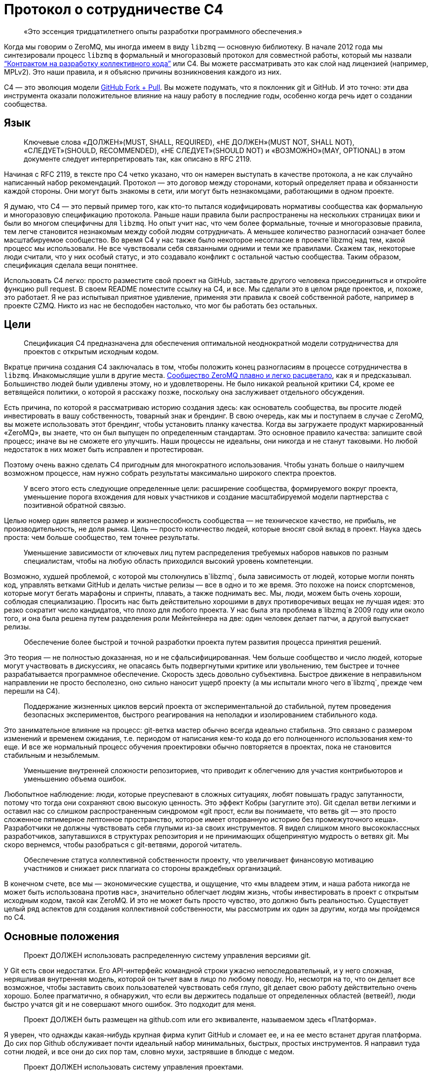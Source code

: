 = Протокол о сотрудничестве C4

____
«Это эссенция тридцатилетнего опыты разработки программного обеспечения.»
____

Когда мы говорим о ZeroMQ, мы иногда имеем в виду `libzmq` — основную библиотеку. В начале 2012 года мы синтезировали процесс `libzmq` в формальный и многоразовый протокол для совместной работы, который мы назвали http://rfc.zeromq.org/spec:42[“Контрактом на разработку коллективного кода”] или C4. Вы можете рассматривать это как слой над лицензией (например, MPLv2). Это наши правила, и я объясню причины возникновения каждого из них.

C4 — это эволюция модели http://help.github.com/send-pull-requests/[GitHub Fork + Pull]. Вы можете подумать, что я поклонник git и GitHub. И это точно: эти два инструмента оказали положительное влияние на нашу работу в последние годы, особенно когда речь идет о создании сообщества.

== Язык

____
Ключевые слова «ДОЛЖЕН»(MUST, SHALL, REQUIRED), «НЕ ДОЛЖЕН»(MUST NOT, SHALL NOT), «СЛЕДУЕТ»(SHOULD, RECOMMENDED), «НЕ СЛЕДУЕТ»(SHOULD NOT) и «ВОЗМОЖНО»(MAY, OPTIONAL) в этом документе следует интерпретировать так, как описано в RFC 2119.
____

Начиная с RFC 2119, в тексте про C4 четко указано, что он намерен выступать в качестве протокола, а не как случайно написанный набор рекомендаций. Протокол — это договор между сторонами, который определяет права и обязанности каждой стороны. Они могут быть знакомы в сети, или могут быть незнакомцами, работающими в одном проекте.

Я думаю, что C4 — это первый пример того, как кто-то пытался кодифицировать нормативы сообщества как формальную и многоразовую спецификацию протокола. Раньше наши правила были распространены на нескольких страницах вики и были во многом специфичны для `libzmq`. Но опыт учит нас, что чем более формальные, точные и многоразовые правила, тем легче становится незнакомым между собой людям сотрудничать. А меньшее количество разногласий означает более масштабируемое сообщество. Во время C4 у нас также было некоторое несогласие в проекте`libzmq`над тем, какой процесс мы использовали. Не все чувствовали себя связанными одними и теми же правилами. Скажем так, некоторые люди считали, что у них особый статус, и это создавало конфликт с остальной частью сообщества. Таким образом, спецификация сделала вещи понятнее.

Использовать C4 легко: просто разместите свой проект на GitHub, заставьте другого человека присоединиться и откройте функцию pull request. В своем README поместите ссылку на C4, и все. Мы сделали это в целом ряде проектов, и, похоже, это работает. Я не раз испытывал приятное удивление, применяя эти правила к своей собственной работе, например в проекте CZMQ. Никто из нас не бесподобен настолько, что мог бы работать без остальных.

== Цели

____
Спецификация C4 предназначена для обеспечения оптимальной неоднократной модели сотрудничества для проектов с открытым исходным кодом.
____

Вкратце причина создания C4 заключалась в том, чтобы положить конец разногласиям в процессе сотрудничества в `libzmq`. Инакомыслящие ушли в другие места. https://github.com/zeromq/libzmq/graphs/contributors[Сообщество ZeroMQ плавно и легко расцветало], как я и предсказывал. Большинство людей были удивлены этому, но и удовлетворены. Не было никакой реальной критики C4, кроме ее ветвящейся политики, о которой я расскажу позже, поскольку она заслуживает отдельного обсуждения.

Есть причина, по которой я рассматриваю историю создания здесь: как основатель сообщества, вы просите людей инвестировать в вашу собственность, товарный знак и брендинг. В свою очередь, как мы и поступаем в случае с ZeroMQ, вы можете использовать этот брендинг, чтобы установить планку качества. Когда вы загружаете продукт маркированный «ZeroMQ», вы знаете, что он был выпущен по определенным стандартам. Это основное правило качества: запишите свой процесс; иначе вы не сможете его улучшить. Наши процессы не идеальны, они никогда и не станут таковыми. Но любой недостаток в них может быть исправлен и протестирован.

Поэтому очень важно сделать C4 пригодным для многократного использования. Чтобы узнать больше о наилучшем возможном процессе, нам нужно собрать результаты максимально широкого спектра проектов.

____
У всего этого есть следующие определенные цели: расширение сообщества, формируемого вокруг проекта, уменьшение порога вхождения для новых участников и создание масштабируемой модели партнерства с позитивной обратной связью.
____

Целью номер один является размер и жизнеспособность сообщества — не техническое качество, не прибыль, не производительность, не доля рынка. Цель — просто количество людей, которые вносят свой вклад в проект. Наука здесь проста: чем больше сообщество, тем точнее результаты.

____
Уменьшение зависимости от ключевых лиц путем распределения требуемых наборов навыков по разным специалистам, чтобы на любую область приходился высокий уровень компетенции.
____

Возможно, худшей проблемой, с которой мы столкнулись в`libzmq`, была зависимость от людей, которые могли понять код, управлять ветками GitHub и делать чистые релизы — все в одно и то же время. Это похоже на поиск спортсменов, которые могут бегать марафоны и спринты, плавать, а также поднимать вес. Мы, люди, можем быть очень хороши, соблюдая специализацию. Просить нас быть действительно хорошими в двух противоречивых вещах не лучшая идея: это резко сократит число кандидатов, что плохо для любого проекта. У нас была эта проблема в`libzmq`в 2009 году или около того, и она была решена путем разделения роли Мейнтейнера на две: один человек делает патчи, а другой выпускает релизы.

____

Обеспечение более быстрой и точной разработки проекта путем развития процесса принятия решений.
____

Это теория — не полностью доказанная, но и не сфальсифицированная. Чем больше сообщество и число людей, которые могут участвовать в дискуссиях, не опасаясь быть подвергнутыми критике или увольнению, тем быстрее и точнее разрабатывается программное обеспечение. Скорость здесь довольно субъективна. Быстрое движение в неправильном направлении не просто бесполезно, оно сильно наносит ущерб проекту (а мы испытали много чего в`libzmq`, прежде чем перешли на C4).

____
Поддержание жизненных циклов версий проекта от экспериментальной до стабильной, путем проведения безопасных экспериментов, быстрого реагирования на неполадки и изолированием стабильного кода.
____

Это занимательное влияние на процесс: git-ветка мастер обычно всегда идеально стабильна. Это связано с размером изменений и временем ожидания, т.е. периодом от написания кем-то кода до его полноценного использования кем-то еще. И все же нормальный процесс обучения проектировки обычно повторяется в проектах, пока не становится стабильным и незыблемым.

____
Уменьшение внутренней сложности репозиториев, что приводит к облегчению для участия контрибьюторов и уменьшению объема ошибок.
____

Любопытное наблюдение: люди, которые преуспевают в сложных ситуациях, любят повышать градус запутанности, потому что тогда они сохраняют свою высокую ценность. Это эффект Кобры (загуглите это). Git сделал ветви легкими и оставил нас со слишком распространенным синдромом «git прост, если вы понимаете, что ветвь git — это просто сложенное пятимерное лептонное пространство, которое имеет оторванную историю без промежуточного кеша». Разработчики не должны чувствовать себя глупыми из-за своих инструментов. Я видел слишком много высококлассных разработчиков, запутавшихся в структурах репозитория и не принимающих общепринятую мудрость о ветвях git. Мы скоро вернемся, чтобы разобраться с git-ветвями, дорогой читатель.

____
Обеспечение статуса коллективной собственности проекту, что увеличивает финансовую мотивацию участников и снижает риск плагиата со стороны враждебных организаций.
____

В конечном счете, все мы — экономические существа, и ощущение, что «мы владеем этим, и наша работа никогда не может быть использована против нас», значительно облегчает людям жизнь, чтобы инвестировать в проект с открытым исходным кодом, такой как ZeroMQ. И это не может быть просто чувство, это должно быть реальностью. Существует целый ряд аспектов для создания коллективной собственности, мы рассмотрим их один за другим, когда мы пройдемся по C4.

== Основные положения

____
Проект ДОЛЖЕН использовать распределенную систему управления версиями git.
____

У Git есть свои недостатки. Его API-интерфейс командной строки ужасно непоследовательный, и у него сложная, неряшливая внутренняя модель, которой он тычет вам в лицо по любому поводу. Но, несмотря на то, что он делает все возможное, чтобы заставить своих пользователей чувствовать себя глупо, git делает свою работу действительно очень хорошо. Более прагматично, я обнаружил, что если вы держитесь подальше от определенных областей (ветвей!), люди быстро учатся git и не совершают много ошибок. Это подходит для меня.

____
Проект ДОЛЖЕН быть размещен на github.com или его эквиваленте, называемом здесь «Платформа».
____

Я уверен, что однажды какая-нибудь крупная фирма купит GitHub и сломает ее, и на ее место встанет другая платформа. До сих пор Github обслуживает почти идеальный набор минимальных, быстрых, простых инструментов. Я направил туда сотни людей, и все они до сих пор там, словно мухи, застрявшие в блюдце с медом.

____
Проект ДОЛЖЕН использовать систему управления проектами.
____

Мы допустили ошибку в`libzmq`, перейдя на Jira, потому что мы тогда еще не научились правильно использовать трекер GitHub. Jira — отличный пример того, как превратить что-то полезное в запутанный беспорядок, потому что бизнес зависит от продажи большего количества «функций». Но даже не критикуя Jira, сохранение трекера задач на той же платформе означает, что на один пользовательский интерфейс, который придется учить, станет меньше, одним логином станет меньше, появится плавная интеграция между проектами и патчами.

____
Проект ДОЛЖЕН иметь четко документированные рекомендации по стилю кода.
____

Это плагин протокола: вставьте здесь правила стиля кода. Если вы не документируете стиль кода, который вы используете, у вас нет оснований, кроме предубеждений, чтобы отклонить патчи.

____
«Участник (Contributor)» — это человек, который хочет предоставить патч, являющийся набором коммитов, которые решают четко определенные проблемы. «Мейнтейнер (Maintainer)» — это человек, который объединяет патчи в проекте. Мейнтейнеры не являются разработчиками; их работа заключается в соблюдении процесса разработки.
____

Теперь мы переходим к определениям сторон и разделению ролей, которые избавили нас от пагубной структурной зависимости от редких людей. Это хорошо работает в`libzmq`, но, как вы увидите, это зависит от остальной части процесса. C4 — не скатерть-самобранка, вам понадобится весь процесс (или что-то очень похожее), чтобы все не рассыпалось на части.

____
Участники НЕ ДОЛЖНЫ иметь возможность коммитить в репозиторий, если они не являются также Мейнтейнерами. Мейнтейнеры ДОЛЖНЫ иметь возможность коммитить в репозиторий.
____

Чего мы хотели избежать, так это того, чтобы люди проталкивали свои изменения непосредственно в мастер-ветку. Это был самый большой источник проблем в`libzmq`исторически: большие массы сырого кода, на стабилизацию которых потребовались бы месяцы или годы. В конечном итоге мы следовали другим проектам ZeroMQ, таким как PyZMQ, с использованием запросов на загрузку. Мы пошли дальше и указали, что все изменения должны идти по тому же пути. Никаких исключений для «особых людей».

____
Каждый, без различия или дискриминации, ДОЛЖЕН иметь равное право на возможность стать Участником в соответствии с условиями этого контракта.
____

Мы должны были указать это прямо. Раньше было так: сторонники `libzmq` отказывались от патчей просто потому, что им это не нравилось. Теперь это может показаться разумным для автора библиотеки (хотя`libzmq`не был написан одним человеком), но давайте вспомним о нашей цели создания работы, которая принадлежит как можно большему количеству людей. Говорить «Мне не нравится ваш патч, поэтому я собираюсь его отклонить», это эквивалентно высказыванию: «Я утверждаю, что владею этим, и я думаю, что я лучше тебя, и я тебе не доверяю». Это токсичные сообщения для тех, кто думает стать вашими соинвесторами.

Я думаю, что эта борьба между индивидуальным опытом и коллективным разумом разыгрывается и в других областях. Она создала Википедию, и до сих пор продолжает это делать, уже спустя десятилетие после того, как превзошла все, что могла бы сделать небольшая группа экспертов. По мне так мы делаем программное обеспечение, медленно синтезируя самые точные знания, так же, как мы делаем статьи в Википедии.

== Лицензирование и собственность

____
Проект ДОЛЖЕН использовать такую же лицензию, как MPLv2, или вариант GPLv3 (GPL, LGPL, AGPL).
____

Я уже объяснил, как полная ремиксабельность (возможность повторной работы с материалом) создает лучший масштаб, и почему MPLv2 или GPL и их варианты кажутся оптимальным контрактом на ремиксабельное программное обеспечение. Если вы крупный бизнес, нацеленный на то, чтобы сбрасывать код на рынке, вам не нужен C4, но тогда вам и нет дела до сообщества.

____
Все вклады в исходный код проекта («патчи») ДОЛЖНЫ использовать ту же лицензию, что и для проекта.
____

Это устраняет необходимость в какой-либо конкретной лицензии или соглашении об участии в разработке патчей. Вы делаете форк MPLv2 или GPL кода, публикуете свою переделанную версию на GitHub, и вы или кто-либо еще можете отправить это как исправление к исходному коду. BSD этого не допускает. Любая работа, содержащая BSD-код, может также содержать нелицензионный проприетарный код, поэтому вам нужно разрешение от автора кода, прежде чем вы сможете его переделывать.

____
Все патчи принадлежат их авторам. НЕ ДОЛЖЕН присутствовать никакой процесс присвоения авторских прав.
____

Здесь мы подходим к основной причине того, что люди уверены в своем вкладе в ZeroMQ: логически невозможно купить авторские права на создание конкурента с закрытым исходным кодом для ZeroMQ. iMatix тоже не может этого сделать. И чем больше людей посылают патчи, тем сложнее это становится. ZeroMQ не просто свободен и открыт сегодня — эта его особенность позволит ему оставаться таким всегда. Обратите внимание, что это не относится ко всем проектам MPLv2 / GPL, многие из которых по-прежнему требуют возврата авторских прав своим мейнтейнерам.

____
Каждый Участник ДОЛЖЕН быть ответственным за идентификацию себя в Списке участников проекта.
____

Другими словами, мейнтейнеры не являются карма-бухгалтерами. Любой, кто хочет добиться одобрения, должен сам заявить об этом.

== Требования к патчу

В этом разделе мы определяем обязательства Участника: в частности, что представляет собой «годный» патч, чтобы у Мейнтенеров были правила, в соответствии с которыми они могут принимать решения о принятии или отклонении патча.

____
Мейнтейнеры и Участники ДОЛЖНЫ иметь учетную запись на Платформе и ДОЛЖНЫ использовать свое настоящее имя или известный псевдоним.
____

В худшем случае, когда кто-то разместил вредный код (запатентованный или принадлежащий кому-то другому), мы должны уметь отслеживать, кто это сделал и когда, чтобы мы могли удалить код. Указывать настоящие имя или известный псевдоним — это теоретическая стратегия по снижению риска появления фиктивных патчей. Мы не знаем, работает ли это, потому что у нас еще не было проблем с этим.

____
Патч ДОЛЖЕН представлять собой минимальное решение конкретной идентифицированной и согласованной проблемы.
____

Это реализация принципа Ориентированной на простоту разработки, про который я расскажу в этой главе позже. Одна явная проблема — одно минимальное решение, применение, тестирование, повторение.

____
Патч ДОЛЖЕН придерживаться правил стиля кода проекта (style guidelines), если они определены.
____

Это просто здравомыслие. Я потратил время на очистку чужих патчей, потому что они настаивали на том, чтобы ставить else рядом с if, а не ниже, как того требует Вселенная. Последовательный код выглядит здоровым.

____
Патч ДОЛЖЕН придерживаться руководящих принципов «Разработка публичных Интерфейсов», определенных ниже.
____

Ах, боль, боль. Я не говорю о том времени, когда мне было восемь лет, и я наступил на доску с торчащем из нее 4-дюймовым гвоздем. Это было еще ничего. Я говорю о 2010-2011 годах, когда у нас было несколько параллельных релизов ZeroMQ, каждый из которых имел разные несовместимые API или проводные протоколы. Это были упражнения в плохих правилах, бессмысленно соблюдаемых, которые и сегодня все еще причиняют нам боль. Правило гласило: «Если вы измените API или протокол, вы ДОЛЖНЫ создать новую основную версию». Проткните мою ногу гвоздем, это менее болезненно.

Одним из больших изменений, которые мы сделали с C4, является запрет подобного санкционированного саботажа. Удивительно, но это даже не сложно. Мы просто не разрешаем нарушать существующие публичные контракты, и точка, если только все не согласятся с этим, тогда да. Как сказал Линус Торвальдс 23 декабря 2012 года: «МЫ НЕ НАРУШАЕМ ПОЛЬЗОВАТЕЛЬСКОЕ ПРОСТРАНСТВО!»

____
Патч НЕ ДОЛЖЕН включать нетривиальный код из других проектов, если только Участник не является изначально автором этого кода.
____

Это правило имеет два эффекта. Во-первых, оно заставляет людей делать минимальные решения, потому что они не могут просто импортировать образцы существующего кода. Из того, что я наблюдал в других случаях, это всегда приводит к плохим результатам, если только импортированный код не разделен очень четко. Во-вторых, оно устраняет споры по поводу лицензий. Вы пишете патч, вы можете опубликовать его как LGPL, и мы можем принять его. Но если вы найдете фрагмент кода в 200 строк в Интернете и попытаетесь вставить его, мы откажем.

____
Патч ДОЛЖЕН четко компилироваться и проходить самотестирование проекта, по крайней мере, на основной целевой платформе.
____

Для кросс-платформенных проектов справедливо условие, чтобы патч работал в среде разработки, используемой Участником.

____
Сообщение коммита ДОЛЖНО состоять из одной короткой (менее 50 символов) строки, в которой задается проблема («Проблема: …»), за которой следует пустая строка, а затем предлагаемое решение («Решение: …») ).
____

Это хороший формат для сообщений коммита, который подходит для эл. почты (первая строка становится темой, а остальная часть — телом письма).

____
«Корректный патч» — это патч, который удовлетворяет вышеуказанным требованиям.
____

Если вдруг это не понятно, возвращаемся к формулировкам и определениям.

== Процесс разработки

В этом разделе мы поэтапно описываем процесс разработки.

____
Изменения в проекте ДОЛЖНЫ регулироваться алгоритмом точного выявления проблем и применения минимальных точных решений этих проблем.
____

Это эссенция тридцатилетнего опыты разработки программного обеспечения. Это крайне простой подход к разработке: делайте минимальные точные решения реальных проблем, ни больше, ни меньше. В ZeroMQ у нас не было места запросам дополнительных функций. Отношения к дополнительным функциям как к багам смущало некоторых новичков. Но это работало, и не только в open-source. Формулировка проблемы, которую мы пытаемся решить, с учетом каждого отдельного изменения, является главным при принятии решения о том, нужно ли внедрять изменение или нет.

____
Чтобы запросить изменения, пользователь ДОЛЖЕН зарегистрировать проблему на Платформе.
____

Это то, как пользователи разговаривают с участниками. Отслеживайте свои проблемы, чтобы другие могли (возможно) попытаться решить их для вас.

____
Пользователь или Участник ДОЛЖНЫ описать проблему, с которой они столкнулись.
____

«Проблема: нам нужна функция X. Решение: сделать это» — вот так не правильно. «Проблема: пользователь не может выполнять простые задачи A или B, кроме как с помощью сложного обхода. Решение: сделать функцию X» является достойным объяснением. Т.к. каждый, с кем я когда-либо работал, должен был усвоить это, то стоит еще раз повторить: сначала определяйте реальную проблему, а только затем ее решение.

____
Пользователь или Участник ДОЛЖНЫ стремиться к консенсусу относительно точности их наблюдения и ценности решения проблемы.
____

И поскольку многие очевидные проблемы иллюзорны, ясно излагая проблему, мы даем другим возможность исправить нашу логику. «Вы используете только A и B, потому что функция C ненадежна. Решение: сделайте функцию C работоспособной».

____
Пользователи НЕ ДОЛЖНЫ регистрировать запросы на новые возможности, идеи, предложения или любые решения проблем, которые явно не задокументированы и не доказуемы.
____

Существует несколько причин не регистрировать идеи, предложения или запросы функций. По нашему опыту, они просто накапливаются в трекере задач, пока их кто-нибудь не удалит. Лучше, когда мы рассматриваем все изменения как решения проблем, ведь тогда мы сможем трезво расставлять приоритеты. Либо проблема реальна, и кто-то хочет ее решить сейчас, либо ее нет в повестке. Поэтому спискам желаний — нет.

____
Таким образом, история версий проекта ДОЛЖНА быть списком значимых проблем, документируемых и решаемых.
____

Мне бы очень хотелось, чтобы трекер GitHub просто перечислил все проблемы, которые мы решили в каждом релизе. Сегодня нам приходится писать это вручную. Если вы размещаете номер проблемы в каждом коммите, и если использовать трекер GitHub, о который мы, к сожалению, еще не сделали для ZeroMQ, эту историю релизов легче делать механически.

____
Чтобы работать над проблемой, Участник ДОЛЖЕН сделать форк репозитория проекта, а затем работать с этой копией.
____

Здесь мы объясняем модель GitHub fork + pull request, чтобы вновь прибывшим приходилось изучать только один процесс (C4), чтобы стать участником.

____
Чтобы отправить патч, Участник ДОЛЖЕН создать Pull Request в проект.
____

GitHub сделал это настолько простым, что нам не нужно для этого изучать команды git. Иногда я рассказываю людям, которые мне особенно не нравится, что командная строка git потрясающая, и все, что им нужно сделать, — это детально изучить внутреннюю модель git, прежде чем пытаться использовать ее в реальной работе. Когда я вижу их несколько месяцев спустя, они выглядят… измененными.

____
Участник НЕ ДОЛЖЕН производить коммиты непосредственно в проект.
____

Любой, кто размещает патч, является Участником, и все Участники следуют одинаковым правилам. Никаких особых привилегий для оригинальных авторов, потому что в противном случае мы не создаем сообщество, а только увеличиваем наши эго.

____
Чтобы обсудить патч, люди МОГУТ комментировать коммиты и Pull Request’ы на Платформе или в другом месте.
____

Случайно распределенные дискуссии могут сбивать с толку, но GitHub решает это для всех текущих участников, отправляя электронные письма тем, кто должен следить за тем, что происходит. У нас был тот же опыт и то же решение в Wikidot, и оно работает. Нет никаких доказательств того, что обсуждение в разных местах имеет какой-либо негативный эффект.

____
Чтобы принять или отклонить патч, Мейнтейнер ДОЛЖЕН использовать интерфейс платформы.
____

Работа через веб-интерфейс GitHub означает, что Pull Request’ы регистрируются как проблемы с рабочим процессом и обсуждением. Я уверен, что есть и более сложные способы работы. Все усложнить очень просто, а вот за простотой стоят огромные усилия.

____
Мейнтейнер НЕ ДОЛЖЕН принимать свой собственный патч.
____

Было правило, которое мы определили много лет назад, чтобы остановить выгорание людей: не менее двух человек на проект. Проекты одного человека, как правило, заканчиваются слезами или, по крайней мере, горькой тишиной. У нас довольно много данных о выгорании, почему это происходит и как его предотвратить (даже вылечить). Я расскажу об этом позже в этой главе, потому что, если вы работаете с открытым исходным кодом, вам нужно знать о рисках. Правило «не принимать свой собственный патч» преследует две цели. Во-первых, если вы хотите, чтобы ваш проект был сертифицирован C4, вам нужно взаимодействовать хотя бы с одним человеком, который мог бы помочь. Если никто не хочет вам помочь, возможно, вам нужно переосмыслить свой проект. Во-вторых, контроль за каждым патчем делает его намного более удовлетворительным, удерживает нас в правильном направлении и останавливает нас, если мы нарушаем правила из-за спешки или лени.

____
Мейнтейнеры НЕ ДОЛЖНЫ делать оценочные суждения относительно корректных патчей.
____

Мы уже говорили об этом, но стоит повторить: роль Мейнтейнера заключается не в суждении о сути патча, а только о его технических качествах. Суть ценности патча проявляется только со временем: люди используют его, им он либо понравится, либо нет. А если никто не использует патч, в конце концов он начнет раздражать кого-то, и его удалят, и никто не будет жаловаться.

____
Мейнтейнерам СЛЕДУЕТ быстро принимать исправления.
____

Существует критерий, который я называю период ожидания изменений, который равен периоду от определения проблемы до тестирования ее решения. Чем быстрее — тем лучше. Если Мейнтейнеры не могут реагировать на Pull Request’ы так быстро, как люди от них того ожидают, значит они не выполняют свою работу (или им нужно больше рук).

____
Мейнтейнеры МОГУТ принимать некорректные исправления от других Участников с целью: (а) прекращения бесплодных дискуссий, (б) улавливания неправильных патчей в истории, (в) привлечения Участников к улучшению качества их патчей.
____

Получается, что быстрое принятие несовершенных патчей, что я называю «оптимистичным слиянием», всегда приводит к лучшим результатам, чем требование от участников идеальной работы.

Обычная практика (пессимистичное слияние, ПС) – ждать, пока не будет окончено длительное интеграционное тестирование (CI), потом выполнить ревизию кода, потом протестировать патч в отдельной ветке, и позже отписать автору отзыв. Автор может исправить патч, и тогда цикл тест/ревизия запускается снова. На этой стадии мейнтейнер может сделать (и часто делает) ценное суждение вроде «мне не нравится, как вы это сделали» или «это не соответствует нашему видению проекта».

В худшем случае патчи могут ждать одобрения неделями, месяцами. Или могут вообще не дождаться. Или они будут отклонены, с какими-нибудь отговорками или доводами.

ПС характерно для большинства проектов, и я уверен, что в большинстве случаев не правильно.

Начну с перечисления проблем, которые создает ПС:

* Оно словно передает своим участникам негативный посыл, который вызывает негативные эмоции: «виновен, пока не доказано обратное». Участники, чувствующие, что им не рады, всегда будут искать альтернативы. А терять участников плохо. Но еще хуже наживать тихих, незаметных врагов.
* Оно дает мейнтейнерам власть над новыми участниками, которой многие из них злоупотребляют. И они могут поступать так на подсознательном уровне. И все же это очень распространено. По своей сути мейнтейнеры будут бороться за то, чтобы оставаться важными в своем проекте. И если они смогут не подпускать потенциальных конкурентов, задерживая и блокируя их патчи, они так и сделают.
* Оно открывает дорогу дискриминации. Кто-то может оспорить это: проект принадлежит своим мейнтейнерам, поэтому они вправе выбирать, с кем работать. Отвечу на это так: не агрессивно инклюзивным проектам суждено погибнуть, и так тому и быть.
* Это замедляет цикл обучения. Инновации требуют быстрых циклов эксперимент-неудача-успех. Кто-то выявляет проблему или неэффективность продукта. Кто-то предлагает решение. Решение проверяется и либо работает, либо нет. Мы узнали что-то новое. Чем быстрее этот цикл проходит, тем быстрее и более верно продвигается проект.
* Оно дает посторонним возможность троллить проект. Это также просто, как и выдвинуть возражение новому патчу. «Мне не нравится этот код». Обсуждение деталей может потребовать в разы больше усилий, чем само написание кода. Намного легче нападать на патч, чем самому его сделать. Такой баланс благоприятствует троллям и карает честных участников.
* Бремя работы ложится на отдельных участников, что иронично и грустно в open source. Мы хотим работать вместе, но при этом нам говорят править нашу работу самим.

А теперь посмотрим, как все работает при Оптимистичном слиянии (ОС). Для начала необходимо понять, что не все патчи или участники одинаковы. В наших open source проектах мы наблюдали следующие четыре группы:

. Хорошие участники, которые знают правила и пишут прекрасно, идеальные патчи.
. Хорошие участники, которые делают ошибки и пишут полезные, но все же битые патчи.
. Посредственные участники, создающие патчи, которые никто не замечает или не придает значения.
. Участники-тролли, которые игнорируют правила и которые пишут вредоносные патчи.

ПС утверждает, что все патчи вредоносные, пока не доказано обратное (4). А на самом деле большинство патчей полезны и стоят того, чтобы заняться их улучшением (2).

Посмотрим на сценарии ПС и ОС:

. ПС: скорость слияния патчей зависит от неопределенных, произвольных критериев. И иногда хороший участник останется с плохим впечатлением. ОС: хорошие участники будут чувствовать себя счастливыми и ценимыми и продолжат делать прекрасные патчи пока не закончат с этим проектом.
. ПС: участник сдается, правит патч, возвращается словно униженным. ОС: второй участник подключается, чтобы помочь первому отладить их патч. У нас тут короткая, счастливая патч-партия. У нового участника теперь есть помощник и друг в проекте.
. ПС: мы наблюдаем словесную войну и все удивляются, почему сообщество такое враждебное. ОС: посредственный участник повсеместно игнорируется. Если патч требует доработки, то это произойдет быстро. Участник теряет интерес, и происходит откат патча.
. ПС: словесная перебранка, в которой побеждают тролли лишь за счет упорства в споре. Общество захлестывают дерись-или-беги эмоции. Продавливаются плохие патчи. ОС: существующий участник сразу откатывает патч. Нет никаких споров. Тролли могут попробовать еще раз, но сразу будут забанены. Вредоносные патчи остаются в git-истории навечно.

В любом случае у ОС результат лучше, чем у ПС.

В большинстве случаев (когда патчи требуют дальнейшей доработки) ОС создает условия для наставничества и менторства. И мы на самом деле наблюдали это в проектах ZeroMQ, и именно поэтому над ними так весело работается.

____
Пользователь, создавший задачу, ДОЛЖЕН закрыть задачу после проверки исправления.
____

Когда один человек открывает задачу, а другой работает над ней, лучше позволит первому человеку закрыть задачу. Это будет двойной проверкой того, что задача была решена правильно.

____
Любой участник, который имеет оценочные суждения о патче, ДОЛЖЕН выразить их через свои собственные патчи.
____

По сути, целью здесь является позволить пользователям пробовать патчи, а не тратить время в спорах, обсуждая «за» и «против». Насколько легко сделать патч, настолько легко его откатить и применить другой. Вы можете предположить, что это приведет к «войне патчей», но такого не случалось. У нас было несколько случаев в работе с`libzmq`, когда патчи одного участника уничтожались другим участником, который чувствовал, что эксперимент не двигается в правильном направлении. Это легче, чем пытаться достигнуть консенсуса.

____
Мейнтейнеры ДОЛЖНЫ закрывать задачи пользователей, которые остаются без действий в течение неприемлемо долгого периода времени.
____

Держите трекер задач в чистоте.

== Ветки и релизы

Когда работает C4, мы получаем два больших упрощения процесса загрузок. Первый: нам не нужно использовать ветки. Второе, мы загружаем все с мастера.

Это процесс, который мы объясняем в этом разделе.

____
Проект ДОЛЖЕН иметь одну ветку («мастер»), которая всегда содержит последнюю версию, и ДОЛЖЕН всегда компилироваться.
____

Понятно, что каждый патч что-то да добавляет, но не лишне об этом напомнить. Если мастер-ветка не развивается (и проходит свои тесты), кому-то нужно проснуться.

____
В проекте НЕ ДОЛЖНЫ использоваться «topic branch» по какой-либо причине. В персональных ветках МОГУТ быть использованы «topic branch».
____

Вскоре я вернусь к веткам. Вкратце (или «tl;dr», как говорят в интернете), ветки делают репозиторий сложным и разреженным, требуют единогласия – все это дорого, и этого следует избегать.

____
Для создания стабильного релиза, Мейнтейнер должен использовать тэг в репозитории. Стабильные релизы всегда ДОЛЖНЫ быть отделены от мастер-ветки.
____

== Эволюция публичных контрактов

Под «публичными контрактами» я подразумеваю API и протоколы. До конца 2011 года естественное счастливое состояние`libzmq`было омрачено нарушенными обещаниями и нарушенными контрактами. Мы полностью прекратили давать обещания (т.н. «дорожные карты») для`libzmq`, и наша доминирующая теория изменений теперь заключается в том, что они внедряются внимательно и аккуратно со временем. На встрече в Чикаго в 2012 году Гарретт Смит и Чак Ремес назвали это «пьяной спотыкающейся походкой в сторону величия», так я сейчас об этом думаю.

Мы прекратили нарушать публичные контракты, просто запретив эту практику. Раньше это было «хорошо» (как и в случае с нами, и все горько жаловались, а мы их игнорировали) — ломать API или протокол до такой степени, что нам приходилось менять номер версии. Звучит неплохо, пока вы не получите одновременно находящиеся в стадии разработки версии ZeroMQ 2.0, 3.0 и 4.0, не совместимые друг с другом.

____
Все публичные соглашения (API или протоколы) ДОЛЖНЫ документироваться.
____

Вы думаете, что это было придумано для профессиональных инженеров-программистов, но нет, это не так. Это — правило. Если вы хотите сертификации C4 для своего проекта, убедитесь, что ваши публичные договоренности задокументированы. Никаких отговорок вроде «это указано в коде». Код не является договором. (Да, я намерен в какой-то момент создать процесс сертификации C4, как индикатор качества проектов с открытым исходным кодом).

____
Все публичные контракты ДОЛЖНЫ иметь пространство для расширения и экспериментов.
____

Так, на самом деле общественные договоры меняются. Дело не в том, чтобы не менять их, а в том, что менять их следует безопасно. Это значит обучать (особенно протокольных) разработчиков создавать для этих маневров пространство заранее.

____
Патч, который изменяет стабильный публичный договор, НЕ ДОЛЖЕН нарушать работоспособность существующих приложений, если не будет преобладающего консенсуса относительно ценности этого решения.
____

Иногда патч исправляет плохой API, который никем не используется. Нам нужна свобода, но она должна базироваться на консенсусе, а не догматах одного человека. Однако делать рандомные изменения «просто потому что» не есть хорошо. В ZeroMQ v3.x разве мы выиграли от переименования ZMQ_NOBLOCK в ZMQ_DONTWAIT? Конечно, это ближе к POSIX сокету recv(), но разве это повод разрушать тысячи приложений? Никто никогда не заявлял это как задачу. Искажение цитаты Столлмана: «ваша свобода создавать идеальная мир заканчивается в дюйме от моего приложения».

____
Патч, вводящий новые функции, ДОЛЖЕН делать это с использованием новых имен (новую договоренность).
____

В ZeroMQ мы раз или два сталкивались с новыми функциями, которые использовали старые имена (или хуже – имена, которые еще использовались где-то). В ZeroMQ v.3.0 был недавно представленный сокет «ROUTER», который был полностью другим, нежели существующий сокет «ROUTER» в 2.х. Господи, фейспалм, почему? Причина: очевидно, даже умных людей иногда стоит контролировать, чтобы они не совершали глупых поступков.

____
Новые контракты ДОЛЖНЫ маркироваться как «черновик» («draft»), пока они не станут стабильными и не будут использоваться реальными пользователями.

Старые контракты ДОЛЖНЫ систематически отмечаться как «устаревшие» («deprecated»).
____

Преимущество этих обозначений жизненного цикла состоит в том, чтобы информировать пользователей о том, что сейчас происходит. «Черновик» означает, что «мы вносим это и намерены оставить, если оно будет работать». Это не значит, что «мы внесли это и уберем в любое время, если пожелаем». Можно считать, что код, который пережил более одного цикла патчей, должен остаться. «Устаревший» значит, что «мы это заменили и намерены это убрать».

____
Старые контракты ДОЛЖНЫ систематически отмечаться как «устаревшие» («deprecated») и заменяться их новыми аналогами по мере необходимости.

По прошествии достаточного количества времени, устаревшие контракты ДОЛЖНЫ быть удалены.
____

В теории это дает приложениям время двигаться в сторону новых стабильных интерфейсов без риска. Вы можете сначала сделать апгрейд, удостовериться, что все работает, а потом со временем доработать все, чтобы устранить зависимость от устаревших и предыдущих протоколов и API.

____
Имена устаревших контрактов НЕ ДОЛЖНЫ повторно использоваться новыми контрактами.
____

Ах, да, помню радость от того, что в ZeroMQ v3.x переименовали топовые функции API (zmq_send[3] и zmq_recv[3]) и выбросили старые названия новых методов, которые были крайне несовместимы (и которые, я подозреваю, мало кто использовал). Вы, должно быть, опять запутались, ударили себя по лбу, но это реально то, что произошло, и я был также виновен, как и все остальные. Ведь, в конце концов, мы же сменили номер версии! Единственная польза этого опыта была в том, что мы вывели это правило.

== Администрирование проекта

____
Учредители проекта ДОЛЖНЫ выступать в качестве Администраторов по набору Мейнтейнеров.
____

Кто-то должен управлять проектом, и имеет смысл, что учредители должны начать с этого.

____
Администраторы ДОЛЖНЫ обеспечить свою собственную преемственность, продвигая наиболее эффективных Мейнтейнеров.
____

В то же время как учредитель проекта вы на самом деле хотели бы сойти с этого пути прежде, чем станете слишком привязанным к нему. Продвижение самых активных и надежных Мейнтейнеров будет полезным для всех.

____
Новый Участник, который делает правильные патчи, который четко понимает цели проекта, и процесс разработки ДОЛЖЕН быть приглашен стать Мейнтейнером.
____

Повышайте участников быстро, когда видно, что они заслуживают этого. Все остальное контрпродуктивно.

____
Администраторы ДОЛЖНЫ отстранять Мейнтейнеров, неактивных в течение длительного периода времени, или неоднократно нарушивших изложенный процесс разработки.
____

Это было предложение Яна Барбера: нам нужен способ убирать неактивных Мейнтейнеров. Первоначально Мейнтейнеры были самоизбранными, но это затрудняет удаление нарушителей спокойствия (которые редки, но не неизвестны).

____
Администраторы ДОЛЖНЫ блокировать «плохих участников», которые вызывают стресс и причиняют боль другим людям, участвующим в проекте. Это должно быть сделано после публичного обсуждения, с возможностью для всех сторон говорить. «Плохой участник» — это тот, кто неоднократно игнорирует правила и культуру проекта, выставляет беспочвенные аргументы, производит враждебные или оскорбительные действия, и который не может самостоятельно корректировать свое поведение, когда другие просят его сделать это.
____

Время от времени ваши проекты будут привлекать людей неправильного характера. С течением времени вы станете быстрее примечать этих людей. C4 помогает двумя способами. Во-первых, устанавливая строгие правила, он отталкивает искателей хаоса и хулиганов, которые не могут терпеть чужие правила. Во-вторых, это дает вам как Администратору возможность заблокировать их. Мне нравится давать таким людям время, чтобы они могли проявить себя и получать их патчи в публичной записи (причина для слияния плохих патчей, которые, конечно же, можно удалить после подходящей паузы).
